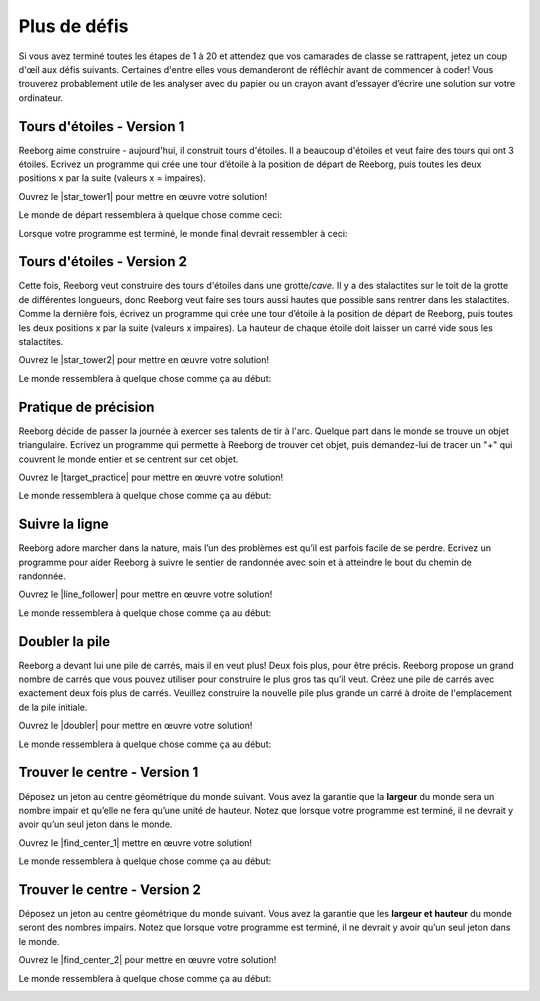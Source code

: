 .. qnum::
   :prefix: reeborg-more-challenges
   :start: 1


Plus de défis
================

.. reveal:: curriculum_addressed_extra_challenges
    :showtitle: Résultats du programme d'études traités dans cette section. 
    :hidetitle: Cacher les résultat du programme

    - **CS20-CP1** Apply various problem-solving strategies to solve programming problems throughout Computer Science 20.
    - **CS20-CP2** Use common coding techniques to enhance code elegance and troubleshoot errors throughout Computer Science 20.
    - **CS20-FP2** Investigate how control structures affect program flow.
    - **CS20-FP3** Construct and utilize functions to create reusable pieces of code.

Si vous avez terminé toutes les étapes de 1 à 20 et attendez que vos camarades de classe se rattrapent, jetez un coup d'œil aux défis suivants. Certaines d'entre elles vous demanderont de réfléchir avant de commencer à coder! Vous trouverez probablement utile de les analyser avec du papier ou un crayon avant d’essayer d’écrire une solution sur votre ordinateur.

Tours d'étoiles - Version 1
-----------------------------

Reeborg aime construire - aujourd'hui, il construit tours d'étoiles. Il a beaucoup d'étoiles et veut faire des tours qui ont 3 étoiles. Ecrivez un programme qui crée une tour d’étoile à la position de départ de Reeborg, puis toutes les deux positions x par la suite (valeurs x = impaires).

Ouvrez le |star_tower1| pour mettre en œuvre votre solution!

.. |star_tower1| raw:: html

   <a href="https://reeborg.cs20.ca/?lang=en&mode=python&url=worlds/sk/star-tower1.json&name=StarTower1" target="_blank">monde de Tours d'étoiles 1</a>

Le monde de départ ressemblera à quelque chose comme ceci:

.. image:: images/star_tower1_start.png

Lorsque votre programme est terminé, le monde final devrait ressembler à ceci:

.. image:: images/star_tower1_end.png


Tours d'étoiles - Version 2
-----------------------------

Cette fois, Reeborg veut construire des tours d'étoiles dans une grotte/*cave*. Il y a des stalactites sur le toit de la grotte de différentes longueurs, donc Reeborg veut faire ses tours aussi hautes que possible sans rentrer dans les stalactites. Comme la dernière fois, écrivez un programme qui crée une tour d’étoile à la position de départ de Reeborg, puis toutes les deux positions x par la suite (valeurs x impaires). La hauteur de chaque étoile doit laisser un carré vide sous les stalactites.

Ouvrez le |star_tower2| pour mettre en œuvre votre solution!

.. |star_tower2| raw:: html

   <a href="https://reeborg.cs20.ca/?lang=en&mode=python&url=worlds/sk/star-tower2.json&name=StarTower2" target="_blank">monde de Tours d'étoiles 2</a>

Le monde ressemblera à quelque chose comme ça au début:

.. image:: images/star_tower2_start.png

Pratique de précision
------------------------

Reeborg décide de passer la journée à exercer ses talents de tir à l'arc. Quelque part dans le monde se trouve un objet triangulaire. Ecrivez un programme qui permette à Reeborg de trouver cet objet, puis demandez-lui de tracer un "+" qui couvrent le monde entier et se centrent sur cet objet.

Ouvrez le |target_practice| pour mettre en œuvre votre solution!

.. |target_practice| raw:: html

   <a href="https://reeborg.cs20.ca/?lang=en&mode=python&url=worlds/sk/target-practice.json&name=TargetPractice" target="_blank">Monde de la pratique de précision</a>

Le monde ressemblera à quelque chose comme ça au début:

.. image:: images/target_start.png


Suivre la ligne
-----------------

Reeborg adore marcher dans la nature, mais l’un des problèmes est qu’il est parfois facile de se perdre. Ecrivez un programme pour aider Reeborg à suivre le sentier de randonnée avec soin et à atteindre le bout du chemin de randonnée.

Ouvrez le |line_follower| pour mettre en œuvre votre solution!

.. |line_follower| raw:: html

   <a href="https://reeborg.cs20.ca/?lang=en&mode=python&url=worlds/sk/line-follower.json&name=LineFollower" target="_blank">monde de suivre la ligne</a>

Le monde ressemblera à quelque chose comme ça au début:

.. image:: images/line_follower_start.png


Doubler la pile
------------------

Reeborg a devant lui une pile de carrés, mais il en veut plus! Deux fois plus, pour être précis. Reeborg propose un grand nombre de carrés que vous pouvez utiliser pour construire le plus gros tas qu’il veut. Créez une pile de carrés avec exactement deux fois plus de carrés. Veuillez construire la nouvelle pile plus grande un carré à droite de l'emplacement de la pile initiale.

Ouvrez le |doubler| pour mettre en œuvre votre solution!

.. |doubler| raw:: html

   <a href="https://reeborg.cs20.ca/?lang=en&mode=python&url=worlds/sk/doubler.json&name=Doubler" target="_blank">monde doubler des piles</a>

Le monde ressemblera à quelque chose comme ça au début:

.. image:: images/doubler_start.png


Trouver le centre - Version 1
-------------------------------

Déposez un jeton au centre géométrique du monde suivant. Vous avez la garantie que la **largeur** du monde sera un nombre impair et qu’elle ne fera qu’une unité de hauteur. Notez que lorsque votre programme est terminé, il ne devrait y avoir qu’un seul jeton dans le monde.

Ouvrez le |find_center_1| mettre en œuvre votre solution!

.. |find_center_1| raw:: html

   <a href="https://reeborg.cs20.ca/?lang=en&mode=python&url=worlds/sk/center1.json&name=FindCenter1" target="_blank">monde trouver le centre 1</a>

Le monde ressemblera à quelque chose comme ça au début:

.. image:: images/center_start.png


Trouver le centre - Version 2
-------------------------------

Déposez un jeton au centre géométrique du monde suivant. Vous avez la garantie que les **largeur et hauteur** du monde seront des nombres impairs. Notez que lorsque votre programme est terminé, il ne devrait y avoir qu’un seul jeton dans le monde.

Ouvrez le |find_center_2| pour mettre en œuvre votre solution!

.. |find_center_2| raw:: html

   <a href="https://reeborg.cs20.ca/?lang=en&mode=python&url=worlds/sk/center2.json&name=FindCenter2" target="_blank">monde trouver le centre 2</a>

Le monde ressemblera à quelque chose comme ça au début:

.. image:: images/center2_start.png

